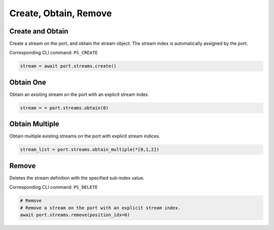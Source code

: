 Create, Obtain, Remove
=========================

Create and Obtain
-----------------

Create a stream on the port, and obtain the stream object. The stream index is automatically assigned by the port.

Corresponding CLI command: ``PS_CREATE``

.. code-block:: python

    stream = await port.streams.create()


Obtain One
-----------

Obtain an existing stream on the port with an explicit stream index.

.. code-block:: python

    stream = = port.streams.obtain(0)


Obtain Multiple
---------------

Obtain multiple existing streams on the port with explicit stream indices.

.. code-block:: python

    stream_list = port.streams.obtain_multiple(*[0,1,2])


Remove
---------------

Deletes the stream definition with the specified sub-index value.

Corresponding CLI command: ``PS_DELETE``

.. code-block:: python

    # Remove
    # Remove a stream on the port with an explicit stream index.
    await port.streams.remove(position_idx=0)